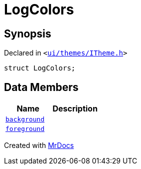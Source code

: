 [#LogColors]
= LogColors
:relfileprefix: 
:mrdocs:


== Synopsis

Declared in `&lt;https://github.com/PrismLauncher/PrismLauncher/blob/develop/launcher/ui/themes/ITheme.h#L44[ui&sol;themes&sol;ITheme&period;h]&gt;`

[source,cpp,subs="verbatim,replacements,macros,-callouts"]
----
struct LogColors;
----

== Data Members
[cols=2]
|===
| Name | Description 

| xref:LogColors/background.adoc[`background`] 
| 

| xref:LogColors/foreground.adoc[`foreground`] 
| 

|===





[.small]#Created with https://www.mrdocs.com[MrDocs]#
